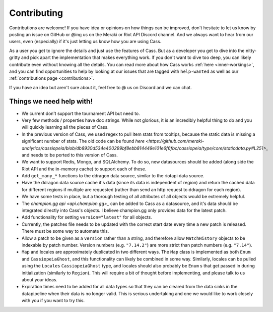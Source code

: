 .. _contributions:

Contributing
############

Contributions are welcome! If you have idea or opinions on how things can be improved, don't hesitate to let us know by posting an issue on GitHub or @ing us on the Meraki or Riot API Discord channel. And we always want to hear from our users, even (especially) if it's just letting us know how you are using Cass.

As a user you get to ignore the details and just use the features of Cass. But as a developer you get to dive into the nitty-gritty and pick apart the implementation that makes everything work. If you don't want to dive too deep, you can likely contribute even without knowing all the details. You can read more about how Cass works :ref:`here <inner-workings>`, and you can find opportunities to help by looking at our issues that are tagged with ``help-wanted`` as well as our :ref:`contributions page <contributions>`.

If you have an idea but aren't sure about it, feel free to @ us on Discord and we can chat.



Things we need help with!
-------------------------

* We current don't support the tournament API but need to.

* Very few methods / properties have doc strings. While not glorious, it is an incredibly helpful thing to do and you will quickly learning all the pieces of Cass.

* In the previous version of Cass, we used regex to pull item stats from tooltips, because the static data is missing a significant number of stats. The old code can be found `here <https://github.com/meraki-analytics/cassiopeia/blob/db8930d534e400299bf8ebb814449e101e6f6fbc/cassiopeia/type/core/staticdata.py#L251>_` and needs to be ported to this version of Cass.

* We want to support Redis, Mongo, and SQLAlchemy. To do so, new datasources should be added (along side the Riot API and the in-memory cache) to support each of these.

* Add ``get_many_*`` functions to the ddragon data source, similar to the riotapi data source.

* Have the ddragon data source cache it's data (since its data is independent of region) and return the cached data for different regions if multiple are requested (rather than send an http request to ddragon for each region).

* We have some tests in place, but a thorough testing of all attributes of all objects would be extremely helpful.

* The `champion.gg api <api.champion.gg>_` can be added to Cass as a datasource, and it's data should be integrated directly into Cass's objects. I believe champion.gg only provides data for the latest patch.

* Add functionality for setting ``version="latest"`` for all objects.

* Currently, the patches file needs to be updated with the correct start date every time a new patch is released. There must be some way to automate this.

* Allow a patch to be given as a ``version`` rather than a string, and therefore allow ``MatchHistory`` objects to be indexable by patch number. Version numbers (e.g. ``"7.14.2"``) are more strict than patch numbers (e.g. ``"7.14"``).

* ``Map`` and locales are approximately duplicated in two different ways. The ``Map`` class is implemented as both ``Enum`` and ``CassiopeiaGhost``, and this functionality can likely be combined in some way. Similarly, locales can be pulled using the ``Locales`` ``CassiopeiaGhost`` type, and locales should also probably be ``Enum`` s that get passed in during initialization (similarly to ``Region``). This will require a bit of thought before implementing, and please talk to us about your ideas.

* Expiration times need to be added for all data types so that they can be cleared from the data sinks in the datapipeline when their data is no longer valid. This is serious undertaking and one we would like to work closely with you if you want to try this.
